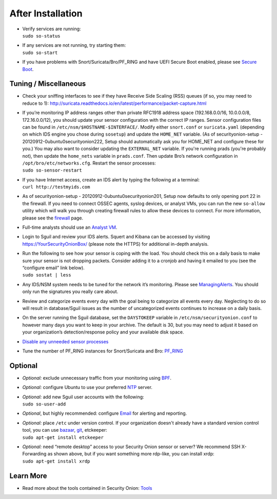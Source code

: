 After Installation
==================

-  | Verify services are running:
   | ``sudo so-status``

-  | If any services are not running, try starting them:
   | ``sudo so-start``

-  If you have problems with Snort/Suricata/Bro/PF_RING and have UEFI Secure Boot enabled, please see `Secure Boot <Secure-Boot>`__.

Tuning / Miscellaneous
----------------------

-  Check your sniffing interfaces to see if they have Receive Side Scaling (RSS) queues (if so, you may need to reduce to 1):
   http://suricata.readthedocs.io/en/latest/performance/packet-capture.html

-  | If you’re monitoring IP address ranges other than private RFC1918
     address space (192.168.0.0/16, 10.0.0.0/8, 172.16.0.0/12), you
     should update your sensor configuration with the correct IP ranges.
     Sensor configuration files can be found in
     ``/etc/nsm/$HOSTNAME-$INTERFACE/``. Modify either ``snort.conf`` or
     ``suricata.yaml`` (depending on which IDS engine you chose during
     ``sosetup``) and update the ``HOME_NET`` variable. (As of
     securityonion-setup - 20120912-0ubuntu0securityonion222, Setup
     should automatically ask you for HOME\_NET and configure these for
     you.) You may also want to consider updating the ``EXTERNAL_NET``
     variable. If you're running prads (you're probably not), then
     update the ``home_nets`` variable in ``prads.conf``. Then update
     Bro’s network configuration in ``/opt/bro/etc/networks.cfg``.
     Restart the sensor processes:
   | ``sudo so-sensor-restart``

-  | If you have Internet access, create an IDS alert by typing the following at a terminal:
   | ``curl http://testmyids.com``

-  As of securityonion-setup - 20120912-0ubuntu0securityonion201, Setup now defaults to only opening port 22 in the firewall. If you need to connect OSSEC agents, syslog devices, or analyst VMs, you can run the new ``so-allow`` utility which will walk you through creating firewall rules to allow these devices to connect. For more information, please see the `firewall <Firewall>`__ page.

-  Full-time analysts should use an `Analyst VM <Analyst-VM>`__.

-  Login to Sguil and review your IDS alerts. Squert and Kibana can be accessed by visiting https://YourSecurityOnionBox/ (please note the HTTPS) for additional in-depth analysis.

-  | Run the following to see how your sensor is coping with the load. You should check this on a daily basis to make sure your sensor is not dropping packets. Consider adding it to a cronjob and having it emailed to you (see the “configure email” link below).
   | ``sudo sostat | less``

-  Any IDS/NSM system needs to be tuned for the network it’s monitoring. Please see `ManagingAlerts <ManagingAlerts>`__. You should only run the signatures you really care about.

-  Review and categorize events every day with the goal being to categorize all events every day. Neglecting to do so will result in database/Sguil issues as the number of uncategorized events continues to increase on a daily basis.

-  On the server running the Sguil database, set the ``DAYSTOKEEP`` variable in ``/etc/nsm/securityonion.conf`` to however many days you want to keep in your archive. The default is 30, but you may need to adjust it based on your organization’s detection/response policy and your available disk space.

-  `Disable any unneeded sensor processes <DisablingProcesses>`__\ 

-  Tune the number of PF\_RING instances for Snort/Suricata and Bro:
   `PF\_RING <PF_RING>`__

Optional
--------

-  *Optional:* exclude unnecessary traffic from your monitoring using
   `BPF <BPF>`__.

-  *Optional:* configure Ubuntu to use your preferred `NTP <NTP>`__
   server.

-  | *Optional:* add new Sguil user accounts with the following:
   | ``sudo so-user-add``

-  *Optional*, but highly recommended: configure `Email <Email>`__ for
   alerting and reporting.

-  | *Optional:* place ``/etc`` under version control. If your
     organization doesn't already have a standard version control tool,
     you can use
     `bazaar <https://help.ubuntu.com/12.04/serverguide/bazaar.html>`__,
     `git <http://git-scm.com/>`__, etckeeper:
   | ``sudo apt-get install etckeeper``

-  | *Optional:* need “remote desktop” access to your Security Onion
     sensor or server? We recommend SSH X-Forwarding as shown above, but
     if you want something more rdp-like, you can install xrdp:
   | ``sudo apt-get install xrdp``

Learn More
----------

-  Read more about the tools contained in Security Onion:
   `Tools <Tools>`__
